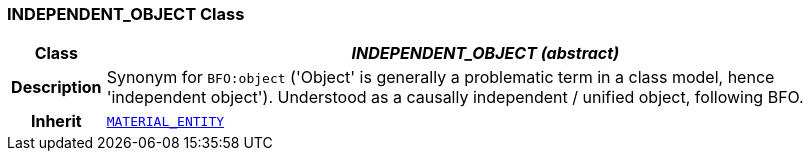 === INDEPENDENT_OBJECT Class

[cols="^1,3,5"]
|===
h|*Class*
2+^h|*__INDEPENDENT_OBJECT (abstract)__*

h|*Description*
2+a|Synonym for `BFO:object` ('Object' is generally a problematic term in a class model, hence 'independent object'). Understood as a causally independent / unified object, following BFO.

h|*Inherit*
2+|`<<_material_entity_class,MATERIAL_ENTITY>>`

|===
